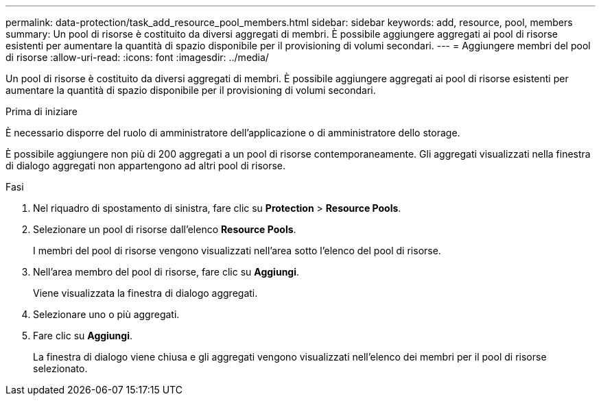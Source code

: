 ---
permalink: data-protection/task_add_resource_pool_members.html 
sidebar: sidebar 
keywords: add, resource, pool, members 
summary: Un pool di risorse è costituito da diversi aggregati di membri. È possibile aggiungere aggregati ai pool di risorse esistenti per aumentare la quantità di spazio disponibile per il provisioning di volumi secondari. 
---
= Aggiungere membri del pool di risorse
:allow-uri-read: 
:icons: font
:imagesdir: ../media/


[role="lead"]
Un pool di risorse è costituito da diversi aggregati di membri. È possibile aggiungere aggregati ai pool di risorse esistenti per aumentare la quantità di spazio disponibile per il provisioning di volumi secondari.

.Prima di iniziare
È necessario disporre del ruolo di amministratore dell'applicazione o di amministratore dello storage.

È possibile aggiungere non più di 200 aggregati a un pool di risorse contemporaneamente. Gli aggregati visualizzati nella finestra di dialogo aggregati non appartengono ad altri pool di risorse.

.Fasi
. Nel riquadro di spostamento di sinistra, fare clic su *Protection* > *Resource Pools*.
. Selezionare un pool di risorse dall'elenco *Resource Pools*.
+
I membri del pool di risorse vengono visualizzati nell'area sotto l'elenco del pool di risorse.

. Nell'area membro del pool di risorse, fare clic su *Aggiungi*.
+
Viene visualizzata la finestra di dialogo aggregati.

. Selezionare uno o più aggregati.
. Fare clic su *Aggiungi*.
+
La finestra di dialogo viene chiusa e gli aggregati vengono visualizzati nell'elenco dei membri per il pool di risorse selezionato.


